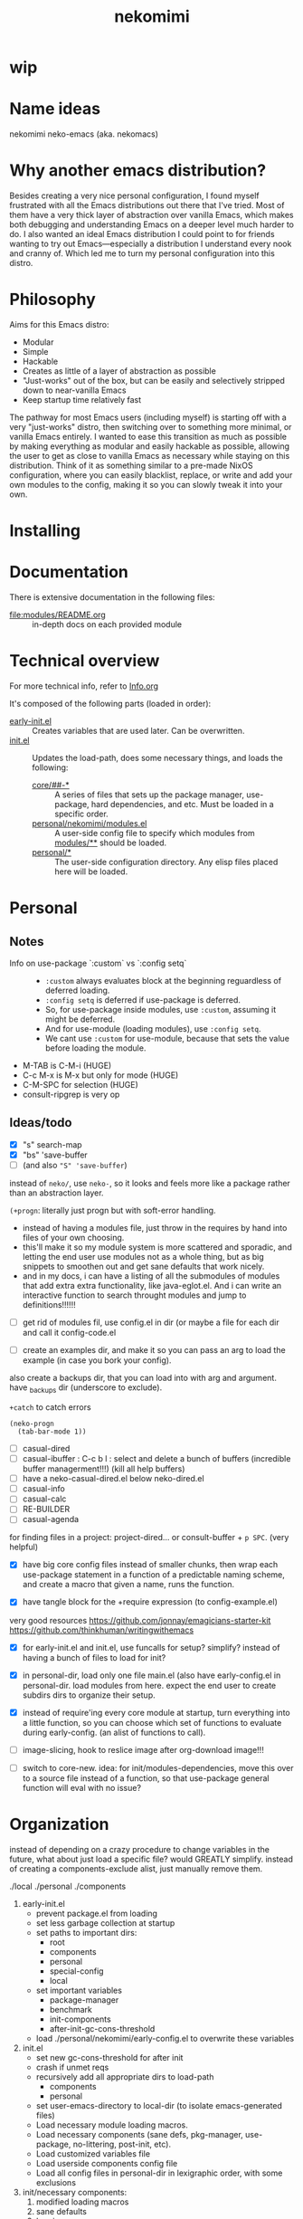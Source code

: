#+title: nekomimi

* wip

* Name ideas
nekomimi
neko-emacs (aka. nekomacs)

* Why another emacs distribution?

Besides creating a very nice personal configuration, I found myself frustrated with all the Emacs distributions out there that I've tried. Most of them have a very thick layer of abstraction over vanilla Emacs, which makes both debugging and understanding Emacs on a deeper level much harder to do. I also wanted an ideal Emacs distribution I could point to for friends wanting to try out Emacs---especially a distribution I understand every nook and cranny of. Which led me to turn my personal configuration into this distro.

* Philosophy

Aims for this Emacs distro:
- Modular
- Simple
- Hackable
- Creates as little of a layer of abstraction as possible
- "Just-works" out of the box, but can be easily and selectively stripped down to near-vanilla Emacs
- Keep startup time relatively fast

The pathway for most Emacs users (including myself) is starting off with a very "just-works" distro, then switching over to something more minimal, or vanilla Emacs entirely. I wanted to ease this transition as much as possible by making everything as modular and easily hackable as possible, allowing the user to get as close to vanilla Emacs as necessary while staying on this distribution. Think of it as something similar to a pre-made NixOS configuration, where you can easily blacklist, replace, or write and add your own modules to the config, making it so you can slowly tweak it into your own.

* Installing

* Documentation

There is extensive documentation in the following files:
- [[file:modules/README.org]] :: in-depth docs on each provided module

* Technical overview

For more technical info, refer to [[file:Info.org][Info.org]]

It's composed of the following parts (loaded in order):
- [[file:early-init.el][early-init.el]] ::
  Creates variables that are used later. Can be overwritten.
- [[file:init.el][init.el]] ::
  Updates the load-path, does some necessary things, and loads the following:
  - [[file:core/][core/##-*]] ::
    A series of files that sets up the package manager, use-package, hard dependencies, and etc. Must be loaded in a specific order.
  - [[file:personal/nekomimi/modules.el][personal/nekomimi/modules.el]] ::
    A user-side config file to specify which modules from [[file:modules/][modules/**]] should be loaded.
  - [[file:personal/][personal/*]] ::
    The user-side configuration directory. Any elisp files placed here will be loaded.

* Personal

** Notes

+ Info on use-package `:custom` vs `:config setq` ::
  - ~:custom~ always evaluates block at the beginning reguardless of deferred loading.
  - ~:config setq~ is deferred if use-package is deferred.
  - So, for use-package inside modules, use ~:custom~, assuming it might be deferred.
  - And for use-module (loading modules), use ~:config setq~.
  - We cant use ~:custom~ for use-module, because that sets the value before loading the module.
+ M-TAB is C-M-i (HUGE)
+ C-c M-x is M-x but only for mode (HUGE)
+ C-M-SPC for selection (HUGE)
+ consult-ripgrep is very op

** Ideas/todo

- [X] "s" search-map
- [X] "bs" 'save-buffer
- [ ] (and also ~"S" 'save-buffer~)

instead of ~neko/~, use ~neko-~, so it looks and feels more like a package rather than an abstraction layer.

~(+progn~: literally just progn but with soft-error handling.
- instead of having a modules file, just throw in the requires by hand into files of your own choosing.
- this'll make it so my module system is more scattered and sporadic, and letting the end user use modules not as a whole thing, but as big snippets to smoothen out and get sane defaults that work nicely.
- and in my docs, i can have a listing of all the submodules of modules that add extra extra functionality, like java-eglot.el. And i can write an interactive function to search throught modules and jump to definitions!!!!!!


- [ ] get rid of modules fil, use config.el in dir (or maybe a file for each dir and call it config-code.el


- [ ] create an examples dir, and make it so you can pass an arg to load the example (in case you bork your config).
also create a backups dir, that you can load into with arg and argument. have _backups dir (underscore to exclude).


~+catch~ to catch errors

: (neko-progn
:   (tab-bar-mode 1))


- [ ] casual-dired
- [ ] casual-ibuffer : C-c b l : select and delete a bunch of buffers (incredible buffer managerment!!!) (kill all help buffers)
- [ ] have a neko-casual-dired.el below neko-dired.el
- [ ] casual-info
- [ ] casual-calc
- [ ] RE-BUILDER
- [ ] casual-agenda

for finding files in a project: project-dired... or consult-buffer + =p SPC=. (very helpful)


- [X] have big core config files instead of smaller chunks, then wrap each use-package statement in a function of a predictable naming scheme, and create a macro that given a name, runs the function.

- [X] have tangle block for the +require expression (to config-example.el)

very good resources
https://github.com/jonnay/emagicians-starter-kit
https://github.com/thinkhuman/writingwithemacs

- [X] for early-init.el and init.el, use funcalls for setup? simplify? instead of having a bunch of files to load for init?

- [X] in personal-dir, load only one file main.el (also have early-config.el in personal-dir. load modules from here. expect the end user to create subdirs dirs to organize their setup.

- [X] instead of require'ing every core module at startup, turn everything into a little function, so you can choose which set of functions to evaluate during early-config. (an alist of functions to call).

- [ ] image-slicing, hook to reslice image after org-download image!!!

- [ ] switch to core-new. idea: for init/modules-dependencies, move this over to a source file instead of a function, so that use-package general function will eval with no issue?

* Organization

instead of depending on a crazy procedure to change variables in the future, what about just load a specific file? would GREATLY simplify.
instead of creating a components-exclude alist, just manually remove them.

./local
./personal
./components

1) early-init.el
   + prevent package.el from loading
   + set less garbage collection at startup
   + set paths to important dirs:
     - root
     - components
     - personal
     - special-config
     - local
   + set important variables
     - package-manager
     - benchmark
     - init-components
     - after-init-gc-cons-threshold
   + load ./personal/nekomimi/early-config.el to overwrite these variables
2) init.el
   + set new gc-cons-threshold for after init
   + crash if unmet reqs
   + recursively add all appropriate dirs to load-path
     - components
     - personal
   + set user-emacs-directory to local-dir (to isolate emacs-generated files)
   + Load necessary module loading macros.
   + Load necessary components (sane defs, pkg-manager, use-package, no-littering, post-init, etc).
   + Load customized variables file
   + Load userside components config file
   + Load all config files in personal-dir in lexigraphic order, with some exclusions
3) init/necessary components:
   1. modified loading macros
   2. sane defaults
   3. logging
   4. package manager
   5. use-package
   6. no-littering*
      READ THE FULL DOCS (SO CAN UNDERSTAND EVERYTHING)
      ACTUALLY LETS USE NO-LITTERING [see this: `geiser-repl-history-filename'].
      - compare the following settings to other emacs distros!
        https://idiomdrottning.org/bad-emacs-defaults
        below may be irrelevant now:
      #+begin_src emacs-lisp
        (setq backup-directory-alist `((".*" . ,(expand-file-name "backups/" user-emacs-directory))))
        (setq auto-save-file-name-transforms `((".*" ,(expand-file-name "auto-save/" user-emacs-directory) t)))
        (setq backup-by-copying t)
        (setq delete-old-versions t) ;; maybe? need a module auto way of deleting backups?

        ;; (setq tramp-persistency-file-name (expand-file-name "tramp" user-emacs-directory))
        (setq custom-file (expand-file-name "custom.el" user-emacs-directory))
        ;; (load custom-file 'noerror) ;; need?
        (setq eshell-history-file-name (expand-file-name "eshell/history" user-emacs-directory))
        (setq org-agenda-files (list (expand-file-name "org/agenda.org" user-emacs-directory)))
        (setq org-id-locations-file (expand-file-name "org/org-id-locations" user-emacs-directory))
        (setq url-history-file (expand-file-name "url/history" user-emacs-directory))
      #+end_src
   7. package dependencies (general.el, which-key, ...)
   8. function dependencies (featurep-first, ...)
